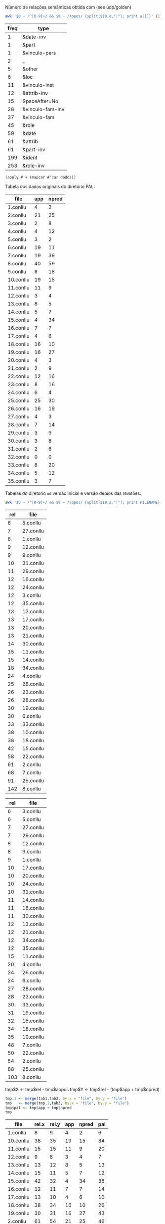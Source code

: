 
Número de relações semânticas obtida com (see udp/golden)

#+BEGIN_SRC bash :results table
awk '$0 ~ /^[0-9]+/ && $8 ~ /appos/ {split($10,a,"|"); print a[1]}' {1..35}.conllu | sort | uniq -c | sort -n
#+END_SRC

#+name: tab-semantic
| freq | type             |
|------+------------------|
|    1 | &date-inv        |
|    1 | &part            |
|    1 | &vinculo-pers    |
|    2 | _                |
|    5 | &other           |
|    6 | &loc             |
|   11 | &vinculo-inst    |
|   12 | &attrib-inv      |
|   15 | SpaceAfter=No    |
|   28 | &vinculo-fam-inv |
|   37 | &vinculo-fam     |
|   45 | &role            |
|   59 | &date            |
|   61 | &attrib          |
|   61 | &part-inv        |
|  199 | &ident           |
|  253 | &role-inv        |


#+BEGIN_SRC elisp :var dados=tab-semantic
(apply #'+ (mapcar #'car dados))
#+END_SRC

#+RESULTS:
: 815

Tabela dos dados originais do diretório PAL:

#+name: tab-palavras
| file      | app | npred |
|-----------+-----+-------|
| 1.conllu  |   4 |     2 |
| 2.conllu  |  21 |    25 |
| 3.conllu  |   2 |     8 |
| 4.conllu  |   4 |    12 |
| 5.conllu  |   3 |     2 |
| 6.conllu  |  19 |    11 |
| 7.conllu  |  19 |    39 |
| 8.conllu  |  40 |    59 |
| 9.conllu  |   8 |    18 |
| 10.conllu |  19 |    15 |
| 11.conllu |  11 |     9 |
| 12.conllu |   3 |     4 |
| 13.conllu |   8 |     5 |
| 14.conllu |   5 |     7 |
| 15.conllu |   4 |    34 |
| 16.conllu |   7 |     7 |
| 17.conllu |   4 |     6 |
| 18.conllu |  16 |    10 |
| 19.conllu |  16 |    27 |
| 20.conllu |   4 |     3 |
| 21.conllu |   2 |     9 |
| 22.conllu |  12 |    16 |
| 23.conllu |   8 |    16 |
| 24.conllu |   6 |     4 |
| 25.conllu |  25 |    30 |
| 26.conllu |  16 |    19 |
| 27.conllu |   4 |     3 |
| 28.conllu |   7 |    14 |
| 29.conllu |   3 |     9 |
| 30.conllu |   3 |     8 |
| 31.conllu |   2 |     6 |
| 32.conllu |   0 |     0 |
| 33.conllu |   8 |    20 |
| 34.conllu |   5 |    12 |
| 35.conllu |   3 |     7 |

Tabelas do diretorio =ud= versão inicial e versão depios das revisões:

#+BEGIN_SRC bash
awk '$0 ~ /^[0-9]+/ && $8 ~ /appos/ {split($10,a,"|"); print FILENAME}' {1..35}.conllu | sort | uniq -c  | sort -n
#+END_SRC

#+name: tab-old
| rel | file      |
|-----+-----------|
|   6 | 5.conllu  |
|   7 | 27.conllu |
|   8 | 1.conllu  |
|   9 | 12.conllu |
|   9 | 9.conllu  |
|  10 | 31.conllu |
|  11 | 29.conllu |
|  12 | 16.conllu |
|  12 | 24.conllu |
|  12 | 3.conllu  |
|  12 | 35.conllu |
|  13 | 13.conllu |
|  13 | 17.conllu |
|  13 | 20.conllu |
|  13 | 21.conllu |
|  14 | 30.conllu |
|  15 | 11.conllu |
|  15 | 14.conllu |
|  18 | 34.conllu |
|  24 | 4.conllu  |
|  25 | 26.conllu |
|  26 | 23.conllu |
|  26 | 28.conllu |
|  30 | 19.conllu |
|  30 | 6.conllu  |
|  33 | 33.conllu |
|  38 | 10.conllu |
|  38 | 18.conllu |
|  42 | 15.conllu |
|  58 | 22.conllu |
|  61 | 2.conllu  |
|  68 | 7.conllu  |
|  91 | 25.conllu |
| 142 | 8.conllu  |

#+name: tab-new
| rel | file      |
|-----+-----------|
|   6 | 3.conllu  |
|   6 | 5.conllu  |
|   7 | 27.conllu |
|   7 | 29.conllu |
|   8 | 12.conllu |
|   8 | 9.conllu  |
|   9 | 1.conllu  |
|  10 | 17.conllu |
|  10 | 20.conllu |
|  10 | 24.conllu |
|  10 | 31.conllu |
|  11 | 14.conllu |
|  11 | 16.conllu |
|  11 | 30.conllu |
|  12 | 13.conllu |
|  12 | 21.conllu |
|  12 | 34.conllu |
|  12 | 35.conllu |
|  15 | 11.conllu |
|  20 | 4.conllu  |
|  24 | 26.conllu |
|  24 | 6.conllu  |
|  27 | 28.conllu |
|  28 | 23.conllu |
|  30 | 33.conllu |
|  31 | 19.conllu |
|  32 | 15.conllu |
|  34 | 18.conllu |
|  35 | 10.conllu |
|  48 | 7.conllu  |
|  50 | 22.conllu |
|  54 | 2.conllu  |
|  88 | 25.conllu |
| 103 | 8.conllu  |


tmp$X <- tmp$rel - tmp$appos
tmp$Y <- tmp$rel - (tmp$app + tmp$npred)

#+name: tab3
#+BEGIN_SRC R :var tab1=tab-old :var tab2=tab-new tab3=tab-palavras :results table :colnames true
tmp.1 <- merge(tab1,tab2, by.x = "file", by.y = "file")
tmp   <- merge(tmp.1,tab3, by.x = "file", by.y = "file")
tmp$pal <- tmp$app + tmp$npred
tmp
#+END_SRC

#+name: tab3
#+RESULTS: tab3
| file      | rel.x | rel.y | app | npred | pal |
|-----------+-------+-------+-----+-------+-----|
| 1.conllu  |     8 |     9 |   4 |     2 |   6 |
| 10.conllu |    38 |    35 |  19 |    15 |  34 |
| 11.conllu |    15 |    15 |  11 |     9 |  20 |
| 12.conllu |     9 |     8 |   3 |     4 |   7 |
| 13.conllu |    13 |    12 |   8 |     5 |  13 |
| 14.conllu |    15 |    11 |   5 |     7 |  12 |
| 15.conllu |    42 |    32 |   4 |    34 |  38 |
| 16.conllu |    12 |    11 |   7 |     7 |  14 |
| 17.conllu |    13 |    10 |   4 |     6 |  10 |
| 18.conllu |    38 |    34 |  16 |    10 |  26 |
| 19.conllu |    30 |    31 |  16 |    27 |  43 |
| 2.conllu  |    61 |    54 |  21 |    25 |  46 |
| 20.conllu |    13 |    10 |   4 |     3 |   7 |
| 21.conllu |    13 |    12 |   2 |     9 |  11 |
| 22.conllu |    58 |    50 |  12 |    16 |  28 |
| 23.conllu |    26 |    28 |   8 |    16 |  24 |
| 24.conllu |    12 |    10 |   6 |     4 |  10 |
| 25.conllu |    91 |    88 |  25 |    30 |  55 |
| 26.conllu |    25 |    24 |  16 |    19 |  35 |
| 27.conllu |     7 |     7 |   4 |     3 |   7 |
| 28.conllu |    26 |    27 |   7 |    14 |  21 |
| 29.conllu |    11 |     7 |   3 |     9 |  12 |
| 3.conllu  |    12 |     6 |   2 |     8 |  10 |
| 30.conllu |    14 |    11 |   3 |     8 |  11 |
| 31.conllu |    10 |    10 |   2 |     6 |   8 |
| 33.conllu |    33 |    30 |   8 |    20 |  28 |
| 34.conllu |    18 |    12 |   5 |    12 |  17 |
| 35.conllu |    12 |    12 |   3 |     7 |  10 |
| 4.conllu  |    24 |    20 |   4 |    12 |  16 |
| 5.conllu  |     6 |     6 |   3 |     2 |   5 |
| 6.conllu  |    30 |    24 |  19 |    11 |  30 |
| 7.conllu  |    68 |    48 |  19 |    39 |  58 |
| 8.conllu  |   142 |   103 |  40 |    59 |  99 |
| 9.conllu  |     9 |     8 |   8 |    18 |  26 |


#+BEGIN_SRC R :var dados=tab3 :results output
tmp <- colSums(dados[,-1])
tmp
#+END_SRC

#+RESULTS:
: rel.x rel.y   app npred   pal 
:   954   815   321   476   797 


* Pending

- quantas mudanças houve em cada arquivo mesmo? Os numeros refletem
  agregado mas podem ter sido tirados 10 e incluidas 11 somando 1 na
  tabela 3.

- tambem não sabemos se as relações mudaram pais/filhos.

